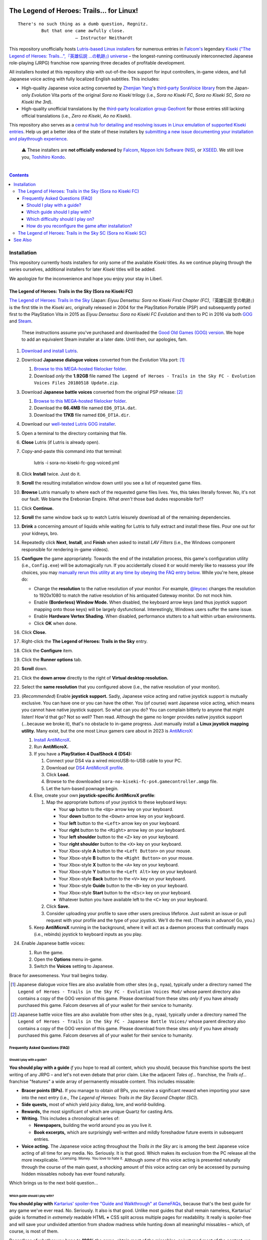 .. # ------------------( SYNOPSIS                           )------------------

.. image:: https://user-images.githubusercontent.com/217028/103398869-63d2ab00-4b36-11eb-948a-e32a947952c6.png
   :align: center

========================================
The Legend of Heroes: Trails… for Linux!
========================================

.. parsed-literal::

   There's no such thing as a dumb question, Regnitz.
            But that one came awfully close.
                         — Instructor Neithardt

This repository unofficially hosts `Lutris-based Linux installers <lutris_>`__
for numerous entries in `Falcom's <Falcom_>`__ legendary `Kiseki ("The Legend
of Heroes: Trails…",『英雄伝説 …の軌跡』) universe <Kiseki_>`__ – the
longest-running continuously interconnected Japanese role-playing (JRPG)
franchise now spanning three decades of profitable development.

All installers hosted at this repository ship with out-of-the-box support for
input controllers, in-game videos, and full Japanese voice acting with fully
localized English subtitles. This includes:

* High-quality Japanese voice acting converted by `Zhenjian Yang`_'s
  `third-party SoraVoice library <SoraVoice_>`__ from the Japan-only
  *Evolution* Vita ports of the original *Sora no Kiseki* trilogy (i.e., *Sora
  no Kiseki FC*, *Sora no Kiseki SC*, *Sora no Kiseki the 3rd*).
* High-quality unofficial translations by the `third-party localization group
  Geofront <Geofront_>`__ for those entries still lacking official translations
  (i.e., *Zero no Kiseki*, *Ao no Kiseki*).

This repository also serves as a `central hub for detailing and resolving
issues in Linux emulation of supported Kiseki entries <local issues_>`__. Help
us get a better idea of the state of these installers by `submitting a new
issue documenting your installation and playthrough experience <local issue
new_>`__.

    ⚠️
    These installers are **not officially endorsed** by Falcom_, `Nippon Ichi
    Software (NIS)`_, or XSEED_. We still love you, `Toshihiro Kondo`_.

.. # ------------------( TABLE OF CONTENTS                  )------------------
.. # Blank line. By default, Docutils appears to only separate the subsequent
.. # table of contents heading from the prior paragraph by less than a single
.. # blank line, hampering this table's readability and aesthetic comeliness.

|

.. # Table of contents, excluding the above document heading. While the
.. # official reStructuredText documentation suggests that a language-specific
.. # heading will automatically prepend this table, this does *NOT* appear to
.. # be the case. Instead, this heading must be explicitly declared.

.. contents:: **Contents**
   :local:

.. # ------------------( DESCRIPTION                        )------------------

Installation
============

This repository currently hosts installers for only some of the available
*Kiseki* titles. As we continue playing through the series ourselves,
additional installers for later *Kiseki* titles will be added.

We apologize for the inconvenience and hope you enjoy your stay in Liberl.

The Legend of Heroes: Trails in the Sky (Sora no Kiseki FC)
-----------------------------------------------------------

`The Legend of Heroes: Trails in the Sky <Kiseki sora fc_>`__ (Japan: *Eiyuu
Densetsu: Sora no Kiseki First Chapter (FC)*,『英雄伝説 空の軌跡』) is the
first title in the *Kiseki* arc, originally released in 2004 for the
PlayStation Portable (PSP) and subsequently ported first to the PlayStation
Vita in 2015 as *Eiyuu Densetsu: Sora no Kiseki FC Evolution* and then to PC in
2016 via both GOG_ and Steam_.

    These instructions assume you've purchased and downloaded the `Good Old
    Games (GOG) version <sora fc GOG_>`__. We hope to add an equivalent Steam
    installer at a later date. Until then, our apologies, fam.

#. `Download and install Lutris <Lutris_>`__.
#. Download **Japanese dialogue voices** converted from the *Evolution* Vita
   port: [#sora-fc-dialogue]_

   #. `Browse to this MEGA-hosted filelocker folder <MEGA sora fc dialogue
      voices folder_>`__.
   #. Download *only* the **1.92GB** file named
      ``The Legend of Heroes - Trails in the Sky FC - Evolution Voices Files 20180518 Update.zip``.

#. Download **Japanese battle voices** converted from the original PSP release:
   [#sora-fc-battle]_

   #. `Browse to this MEGA-hosted filelocker folder <MEGA sora fc battle voices
      folder_>`__.
   #. Download the **66.4MB** file named ``ED6_DT1A.dat``.
   #. Download the **17KB** file named ``ED6_DT1A.dir``.

#. Download our `well-tested Lutris GOG installer <local sora fc GOG_>`__.
#. Open a terminal to the directory containing that file.
#. **Close** Lutris (if Lutris is already open).
#. Copy-and-paste this command into that terminal:

            lutris -i sora-no-kiseki-fc-gog-voiced.yml

#. Click **Install** twice. Just do it.
#. **Scroll** the resulting installation window down until you see a list of
   requested game files.
#. **Browse** Lutris manually to where each of the requested game files lives.
   Yes, this takes literally forever. No, it's not our fault. We blame the
   Erebonian Empire. What *aren't* those bad dudes responsible for!?
#. Click **Continue.**
#. **Scroll** the same window back up to watch Lutris leisurely download all of
   the remaining dependencies.
#. **Drink** a concerning amount of liquids while waiting for Lutris to fully
   extract and install these files. Pour one out for your kidneys, bro.
#. Repeatedly click **Next**, **Install**, and **Finish** when asked to install
   *LAV Filters* (i.e., the Windows component responsible for rendering in-game
   videos).
#. **Configure** the game appropriately. Towards the end of the installation
   process, this game's configuration utility (i.e., ``Config.exe``) will be
   automagically run. If you accidentally closed it or would merely like to
   reassess your life choices, you may `manually rerun this utility at any time
   by obeying the FAQ entry below <How do you reconfigure the game after
   installation?_>`__. While you're here, please do:

   * Change the **resolution** to the native resolution of your monitor. For
     example, `@leycec <leycec_>`__ changes the resolution to 1920x1080 to match
     the native resolution of his antiquated Gateway monitor. Do not mock him.
   * Enable **(Borderless) Window Mode.** When disabled, the keyboard arrow keys
     (and thus joystick support mapping onto those keys) will be largely
     dysfunctional. Interestingly, Windows users suffer the same issue.
   * Enable **Hardware Vertex Shading.** When disabled, performance stutters to
     a halt within urban environments.
   * Click **OK** when done.

#. Click **Close.**
#. Right-click the **The Legend of Heroes: Trails in the Sky** entry.
#. Click the **Configure** item.
#. Click the **Runner options** tab.
#. **Scroll** down.
#. Click the **down arrow** directly to the right of **Virtual desktop
   resolution.**
#. Select the **same resolution** that you configured above (i.e., the native
   resolution of your monitor).
#. (\ *Recommended*\ ) Enable **joystick support.** Sadly, Japanese voice acting
   and native joystick support is mutually exclusive. You can have one or you
   can have the other. You (of course) want Japanese voice acting, which means
   you cannot have native joystick support. So what can you do? You can complain
   bitterly to anyone that might listen! How'd that go? Not so well? Then read.
   Although the game no longer provides native joystick support (...because we
   broke it), that's no obstacle to in-game progress. Just manually install a
   **Linux joystick mapping utility.** Many exist, but the one most Linux gamers
   care about in 2023 is AntiMicroX_:

   #. `Install AntiMicroX <AntiMicroX installation_>`__.
   #. Run **AntiMicroX.**
   #. If you have a **PlayStation 4 DualShock 4 (DS4):**

      #. Connect your DS4 via a wired microUSB-to-USB cable to your PC.
      #. Download our `DS4 AntiMicroX profile <Kiseki sora fc DS4 AntiMicroX
         profile_>`__.
      #. Click **Load.**
      #. Browse to the downloaded ``sora-no-kiseki-fc-ps4.gamecontroller.amgp``
         file.
      #. Let the turn-based pownage begin.

   #. Else, create your own **joystick-specific AntiMicroX profile**:

      #. Map the appropriate buttons of your joystick to these keyboard keys:

         * Your **up** button to the ``<Up>`` arrow key on your keyboard.
         * Your **down** button to the ``<Down>`` arrow key on your keyboard.
         * Your **left** button to the ``<Left>`` arrow key on your keyboard.
         * Your **right** button to the ``<Right>`` arrow key on your keyboard.
         * Your **left shoulder** button to the ``<Z>`` key on your keyboard.
         * Your **right shoulder** button to the ``<X>`` key on your keyboard.
         * Your Xbox-style **A** button to the ``<Left Button>`` on your mouse.
         * Your Xbox-style **B** button to the ``<Right Button>`` on your mouse.
         * Your Xbox-style **X** button to the ``<A>`` key on your keyboard.
         * Your Xbox-style **Y** button to the ``<Left Alt>`` key on your
           keyboard.
         * Your Xbox-style **Back** button to the ``<V>`` key on your keyboard.
         * Your Xbox-style **Guide** button to the ``<B>`` key on your keyboard.
         * Your Xbox-style **Start** button to the ``<Esc>`` key on your
           keyboard.
         * Whatever button you have available left to the ``<C>`` key on your
           keyboard.

      #. Click **Save.**
      #. Consider uploading your profile to save other users precious lifeforce.
         Just submit an issue or pull request with your profile and the type of
         your joystick. We'll do the rest. (Thanks in advance! Go, you.)

   #. Keep **AntiMicroX** running in the background, where it will act as a
      daemon process that continually maps (i.e., rebinds) joystick to keyboard
      inputs as you play.

#. Enable Japanese battle voices:

   #. Run the game.
   #. Open the **Options** menu in-game.
   #. Switch the **Voices** setting to Japanese.

Brace for awesomeness. Your trail begins today.

.. [#sora-fc-dialogue]
   Japanese dialogue voice files are also available from other sites (e.g.,
   nyaa), typically under a directory named ``The Legend of Heroes - Trails in
   the Sky FC - Evolution Voices Mod/`` whose parent directory also contains a
   copy of the GOG version of this game. Please download from these sites
   *only* if you have already purchased this game. Falcom deserves all of your
   wallet for their service to humanity.

.. [#sora-fc-battle]
   Japanese battle voice files are also available from other sites (e.g.,
   nyaa), typically under a directory named ``The Legend of Heroes - Trails in
   the Sky FC - Japanese Battle Voices/`` whose parent directory also contains
   a copy of the GOG version of this game. Please download from these sites
   *only* if you have already purchased this game. Falcom deserves all of your
   wallet for their service to humanity.

Frequently Asked Questions (FAQ)
~~~~~~~~~~~~~~~~~~~~~~~~~~~~~~~~

Should I play with a guide?
+++++++++++++++++++++++++++

**You should play with a guide** *if* you hope to read all content, which you
should, because this franchise sports the best writing of any JRPG – and let's
not even debate that prior claim. Like the adjacent *Tales of...* franchise, the
*Trails of...* franchise "features" a wide array of permanently missable
content. This includes missable:

* **Bracer points (BPs).** If you manage to obtain *all* BPs, you receive a
  significant reward when importing your save into the next entry (i.e., *The
  Legend of Heroes: Trails in the Sky Second Chapter (SC)*).
* **Side quests,** most of which yield juicy dialog, lore, and world-building.
* **Rewards,** the most significant of which are unique Quartz for casting Arts.
* **Writing.** This includes a chronological series of:

  * **Newspapers,** building the world around you as you live it.
  * **Book excerpts,** which are surprisingly well-written and mildly foreshadow
    future events in subsequent entries.

* **Voice acting.** The Japanese voice acting throughout the *Trails in the Sky*
  arc is among the best Japanese voice acting of all time for any media. No.
  Seriously. It is that good. Which makes its exclusion from the PC release all
  the more inexplicable. :superscript:`Licensing. Money. You love to hate it.`
  Although *some* of this voice acting is presented naturally through the course
  of the main quest, a shocking amount of this voice acting can only be accessed
  by pursuing hidden missables nobody has ever found naturally.

Which brings us to the next bold question...

Which guide should I play with?
+++++++++++++++++++++++++++++++

**You should play with** `Kartarius' spoiler-free "Guide and Walkthrough" at
GameFAQs <Kiseki sora fc faq_>`__, because that's the best guide for any game
we've ever read. No. Seriously. It also is that good. Unlike most guides that
shall remain nameless, Kartarius' guide is formatted in *extremely* readable
HTML **+** CSS split across multiple pages for readability. It really is
spoiler-free and will save your undivided attention from shadow madness while
hunting down all meaningful missables – which, of course, is most of them.

Regardless of whether you hope to **100%** the game, obtain most of the
missables, or just read most of the content, we strongly advise that everyone at
least **speak to all of the NPCs in Kartarius' guide whose names are prefixed by
either a "+" or "++"** (e.g., "+Claire (outside Abend Bar)", "++Aina"). Speaking
with these NPCs yields a conversation between those NPCs and the party; in the
case of NPCs whose names are prefixed by a "++", those conversations are
additionally voiced.

No game has ever worked so hard to hide so much content.

Which difficulty should I play on?
++++++++++++++++++++++++++++++++++

**Hard.** For clarity, let's accurately retranslate this game's four difficulty
settings into modern parlance:

+-------------------+-------------------------------------------------------+
| Stated Difficulty | Actual Difficulty                                     |
+===================+=======================================================+
| Easy              | **Babby's First JRPG**                                |
| Normal            | **Babby's First JRPG** (\ *Part Deux*\ )              |
| Hard              | **Normal**                                            |
| Nightmare         | **I GUZZLE THE BITTER TEARS OF YOUR SWEET SUFFERING** |
+-------------------+-------------------------------------------------------+

We all see the problem there, I trust. Out of four available difficulty
settings, only one difficulty setting is worth sinking 80 or more hours into.

On the high end (i.e., on "Nightmare"), you *will* stumble headfirst into
difficulty spikes that can only be overcome via luck-based save scumming and
non-fun farming for Quartz, food, EXP, and rare gear drops. You will repeatedly
pray to RNJesus for succour from your poor life choices.

On the low end (i.e., on "Easy" and "Normal"), you *will* blindly trainwreck
through all available combat by repeatedly pressing **X** to win. Not even the
**Turbo** button – which you will, of course, keep held down for 80 continuous
hours until your fragile wrist snaps under its oppressive load – can save your
playthrough from the blue pill of monotony. Do you like boredom? You will learn
to do so.

On the middle end (i.e., on "Hard"), you *will* meaningfully engage with
(mostly) fun subsystems like Quartz slots, character gear, and cooking
ingredients. Trash mobs and bosses alike require a modest amount of preparation.
Difficulty spikes are extremely uncommon, (mostly) tied to optional super
bosses, and always surmountable *without* requiring luck-based save scumming or
non-fun farming for Quartz, food, EXP, or rare gear drops.

Play on **Hard.** Fun is its own reward. Have fun. Be rewarded. You deserve it.

How do you reconfigure the game after installation?
+++++++++++++++++++++++++++++++++++++++++++++++++++

**Great question!** We're so glad you asked. You may have seen that our
installer automagically ran this game's configuration utility (i.e.,
``Config.exe``) towards the end of its installation process, right? It did that
because if it *didn't* do that, the game would fail to run. :superscript:`yeah.`

But what if you want to reconfigure the game *after* installation? What then,
huh? Huh? Easy! Just:

#. Run **Lutris.**
#. Right-click the **The Legend of Heroes: Trails in the Sky** entry.
#. Click the **Configure** item.
#. Click the **Game options** tab.
#. Click the **Browse** button directly to the right of **Executable**.
#. Double-click the ``Config.exe`` executable.
#. Click **Save.**
#. Double-click the **The Legend of Heroes: Trails in the Sky** entry.
#. Reconfigure as desired.
#. Click **OK** when done.
#. Right-click the **The Legend of Heroes: Trails in the Sky** entry again.
#. Click the **Configure** item again.
#. Click the **Game options** tab again.
#. Click the **Browse** button directly to the right of **Executable** again.
#. **Scroll** down. Way down. Further. Okay. Almost there. Now scroll some more.
#. Double-click the ``ed6_win.exe`` executable.
#. Click **Save.**

You're welcome.

The Legend of Heroes: Trails in the Sky SC (Sora no Kiseki SC)
--------------------------------------------------------------

*To be announced...*

See Also
========

If you enjoy this, you might also enjoy:

* `Ao no Kanata no Four Rhythm (Aokana)… for Linux! <leycec Aokana_>`__,
  `Lutris installers <Lutris_>`__ automating patching and execution for the
  fan-produced native Linux port of the `shounen sports chuunibyou <chuuni_>`__
  visual novel Aokana_.
* `Fate/stay night [Réalta Nua] Ultimate Edition… for Linux! <leycec Fate/stay
  night_>`__, a `Lutris installers <Lutris_>`__ automating patching and
  execution of the *[Réalta Nua]* variant of the seminal `shounen chuunibyou
  <chuuni_>`__ visual novel `Fate/stay night`_.

.. # ------------------( LINKS ~ falcom                     )------------------
.. _Falcom:
   https://en.wikipedia.org/wiki/Nihon_Falcom
.. _Toshihiro Kondo:
   https://www.gamasutra.com/view/feature/6585/a_30_year_fantasy_the_story_of_.php

.. # ------------------( LINKS ~ falcom : kiseki            )------------------
.. _Kiseki:
   https://en.wikipedia.org/wiki/Trails_(series)

.. # ------------------( LINKS ~ falcom : kiseki : fc       )------------------
.. _Kiseki sora fc:
   https://en.wikipedia.org/wiki/The_Legend_of_Heroes:_Trails_in_the_Sky
.. _Kiseki sora fc faq:
   https://gamefaqs.gamespot.com/pc/979866-the-legend-of-heroes-trails-in-the-sky/faqs/79398
.. _Kiseki sora fc DS4 AntiMicroX profile:
   https://raw.githubusercontent.com/leycec/kiseki-linux/main/lutris/2004-sora_no_kiseki_fc/sora-no-kiseki-fc-ps4.gamecontroller.amgp

.. # ------------------( LINKS ~ falcom : kiseki : soft     )------------------
.. _Geofront:
   https://geofront.esterior.net
.. _SoraVoice:
   https://github.com/ZhenjianYang/SoraVoice
.. _Zhenjian Yang:
   https://github.com/ZhenjianYang

.. # ------------------( LINKS ~ falcom : publisher         )------------------
.. _Nippon Ichi Software (NIS):
   https://nisamerica.com
.. _XSEED:
   https://www.xseedgames.com

.. # ------------------( LINKS ~ filelocker : sora fc       )------------------
.. _MEGA sora fc dialogue voices folder:
   https://mega.nz/folder/QkFDgLBC#UiLo3rUekisptpzONidpmw/folder/U1933IaT
.. _MEGA sora fc battle voices folder:
   https://mega.nz/folder/QkFDgLBC#UiLo3rUekisptpzONidpmw/folder/40FgxYaA

.. # ------------------( LINKS ~ lutris                     )------------------
.. _Lutris:
   https://lutris.net

.. # ------------------( LINKS ~ leycec                     )------------------
.. _leycec:
   https://github/leycec

.. # ------------------( LINKS ~ leycec : other             )------------------
.. _chuuni:
   https://forums.fuwanovel.net/topic/1820-chuuni-what-is-this-genre
.. _leycec Aokana:
   https://github.com/leycec/aokana-linux
.. _leycec Fate/stay night:
   https://github.com/leycec/fsnrnue
.. _Aokana:
   https://nekonyansoft.com/shop/product/22
.. _Fate/stay night:
   https://typemoon.fandom.com/wiki/Fate/stay_night

.. # ------------------( LINKS ~ linux                      )------------------
.. _WINE:
   https://www.winehq.org
.. _Proton:
   https://github.com/ValveSoftware/Proton

.. # ------------------( LINKS ~ linux : antimicrox         )------------------
.. _AntiMicroX:
   https://github.com/AntiMicroX/antimicrox
.. _AntiMicroX installation:
   https://github.com/AntiMicroX/antimicrox#installation

.. # ------------------( LINKS ~ local                      )------------------
.. _local issues:
   https://github.com/leycec/kiseki-linux/issues
.. _local issue new:
   https://github.com/leycec/kiseki-linux/issues/new/choose
.. _local pull requests:
   https://github.com/leycec/kiseki-linux/pulls

.. # ------------------( LINKS ~ local : script             )------------------
.. _local sora fc GOG:
   https://github.com/leycec/kiseki-linux/raw/main/lutris/2004-sora_no_kiseki_fc/sora-no-kiseki-fc-gog-voiced.yml

.. # ------------------( LINKS ~ store : gog                )------------------
.. _GOG:
   https://www.gog.com
.. _sora fc GOG:
   https://www.gog.com/game/the_legend_of_heroes_trails_in_the_sky

.. # ------------------( LINKS ~ store : steam              )------------------
.. _Steam:
   https://store.steampowered.com
